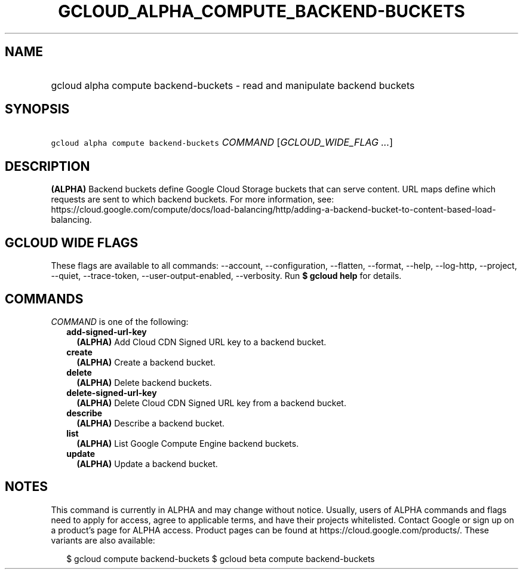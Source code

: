 
.TH "GCLOUD_ALPHA_COMPUTE_BACKEND\-BUCKETS" 1



.SH "NAME"
.HP
gcloud alpha compute backend\-buckets \- read and manipulate backend buckets



.SH "SYNOPSIS"
.HP
\f5gcloud alpha compute backend\-buckets\fR \fICOMMAND\fR [\fIGCLOUD_WIDE_FLAG\ ...\fR]



.SH "DESCRIPTION"

\fB(ALPHA)\fR Backend buckets define Google Cloud Storage buckets that can serve
content. URL maps define which requests are sent to which backend buckets. For
more information, see:
https://cloud.google.com/compute/docs/load\-balancing/http/adding\-a\-backend\-bucket\-to\-content\-based\-load\-balancing.



.SH "GCLOUD WIDE FLAGS"

These flags are available to all commands: \-\-account, \-\-configuration,
\-\-flatten, \-\-format, \-\-help, \-\-log\-http, \-\-project, \-\-quiet,
\-\-trace\-token, \-\-user\-output\-enabled, \-\-verbosity. Run \fB$ gcloud
help\fR for details.



.SH "COMMANDS"

\f5\fICOMMAND\fR\fR is one of the following:

.RS 2m
.TP 2m
\fBadd\-signed\-url\-key\fR
\fB(ALPHA)\fR Add Cloud CDN Signed URL key to a backend bucket.

.TP 2m
\fBcreate\fR
\fB(ALPHA)\fR Create a backend bucket.

.TP 2m
\fBdelete\fR
\fB(ALPHA)\fR Delete backend buckets.

.TP 2m
\fBdelete\-signed\-url\-key\fR
\fB(ALPHA)\fR Delete Cloud CDN Signed URL key from a backend bucket.

.TP 2m
\fBdescribe\fR
\fB(ALPHA)\fR Describe a backend bucket.

.TP 2m
\fBlist\fR
\fB(ALPHA)\fR List Google Compute Engine backend buckets.

.TP 2m
\fBupdate\fR
\fB(ALPHA)\fR Update a backend bucket.


.RE
.sp

.SH "NOTES"

This command is currently in ALPHA and may change without notice. Usually, users
of ALPHA commands and flags need to apply for access, agree to applicable terms,
and have their projects whitelisted. Contact Google or sign up on a product's
page for ALPHA access. Product pages can be found at
https://cloud.google.com/products/. These variants are also available:

.RS 2m
$ gcloud compute backend\-buckets
$ gcloud beta compute backend\-buckets
.RE


